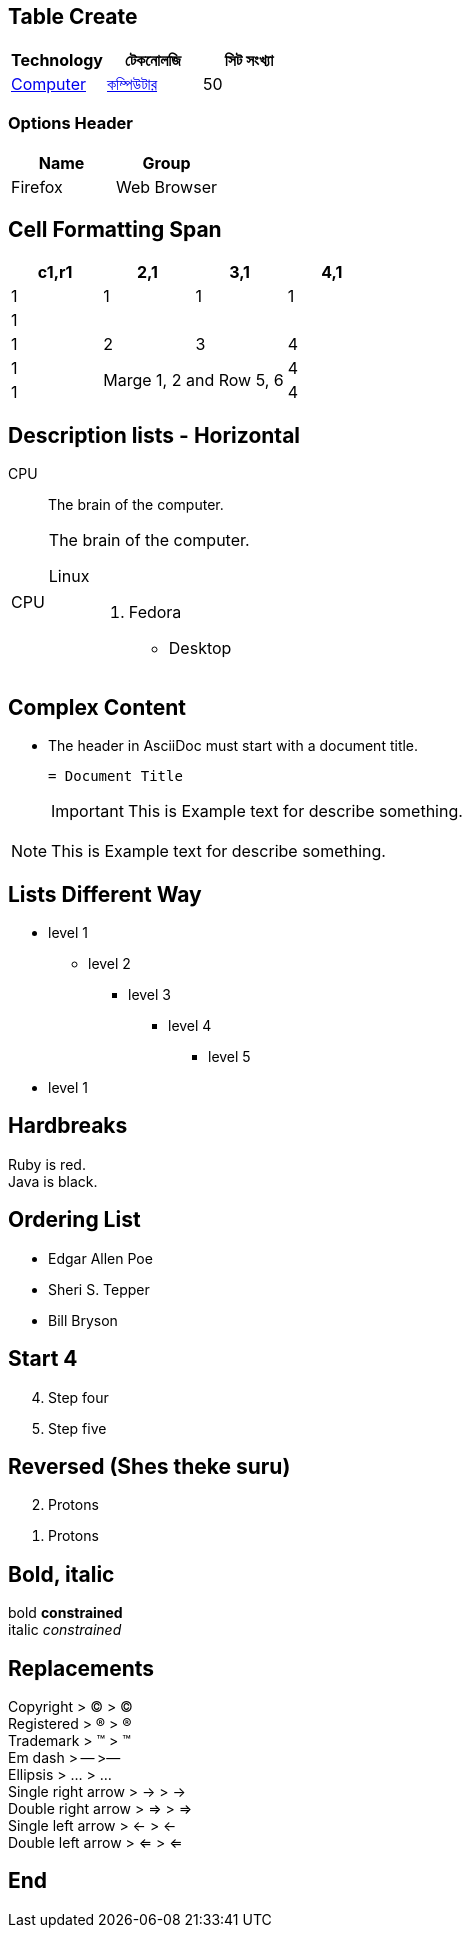 [.table.table-responsive, cols="^,^,^"]
{nbsp} +
{sp} +
{empty} +
{zwsp} +
{blank} +
[.text-center]
[.text-left]
[.text-right]

== Table Create
|===
|Technology |টেকনোলজি  | সিট সংখ্যা

a| link:/[Computer, window=_blank]
a| link:/[কম্পিউটার , window=_blank]
| 50
|===
=== Options Header
[cols=2*,options=header]
|===
|Name
|Group

|Firefox
|Web Browser
|===
== Cell Formatting Span
|===
|c1,r1 |2,1 |3,1 |4,1

4*|1

4+|1
|1
|2
|3
|4

|1
2.2+| Marge 1, 2 and Row 5, 6
|4

|1
|4
|===
== Description lists - Horizontal
CPU:: The brain of the computer.
[horizontal]
CPU:: The brain of the computer.
Linux:::
    . Fedora
      * Desktop

== Complex Content
* The header in AsciiDoc must start with a document title.
+
----
= Document Title
----
IMPORTANT: This is Example text for describe something.

NOTE: This is Example text for describe something.

== Lists Different Way
* level 1
** level 2
*** level 3
**** level 4
***** level 5
* level 1

== Hardbreaks
[%hardbreaks]
Ruby is red.
Java is black.

== Ordering List

- Edgar Allen Poe
- Sheri S. Tepper
- Bill Bryson

== Start 4
[start=4]
. Step four
. Step five

== Reversed (Shes theke suru)
[%reversed]
. Protons
. Protons

== Bold, italic

bold *constrained* +
italic _constrained_

== Replacements
[%hardbreaks]
Copyright > (C) > ©
Registered > (R) > ®
Trademark > (TM) > ™
Em dash > -- >—
Ellipsis > ... > …​
Single right arrow > -> > →
Double right arrow > => > ⇒
Single left arrow > <- > ←
Double left arrow > <= > ⇐

== End
